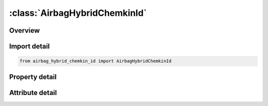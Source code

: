 





:class:`AirbagHybridChemkinId`
==============================


.. py:class:: airbag_hybrid_chemkin_id.AirbagHybridChemkinId(**kwargs)

   Bases: :py:obj:`ansys.dyna.core.lib.keyword_base.KeywordBase`


   
   DYNA AIRBAG_HYBRID_CHEMKIN_ID keyword
















   ..
       !! processed by numpydoc !!


.. py:currentmodule:: AirbagHybridChemkinId

Overview
--------

.. tab-set::




   .. tab-item:: Properties

      .. list-table::
          :header-rows: 0
          :widths: auto

          * - :py:attr:`~id`
            - Get or set the Optional Airbag ID.
          * - :py:attr:`~title`
            - Get or set the Airbag id descriptor. It is suggested that unique descriptions be used.
          * - :py:attr:`~sid`
            - Get or set the Set ID.
          * - :py:attr:`~sidtyp`
            - Get or set the Set type:
          * - :py:attr:`~rbid`
            - Get or set the Rigid body part ID for user defined activation subroutine:
          * - :py:attr:`~vsca`
            - Get or set the Volume scale factor, V-sca (default=1.0).
          * - :py:attr:`~psca`
            - Get or set the Pressure scale factor, P-sca (default=1.0).
          * - :py:attr:`~vini`
            - Get or set the Initial filled volume, V-ini (default=0.0).
          * - :py:attr:`~mwd`
            - Get or set the Mass weighted damping factor, D (default=0.0).
          * - :py:attr:`~spsf`
            - Get or set the Stagnation pressure scale factor, 0.0 <= gamma <= 1.0.
          * - :py:attr:`~lcidm`
            - Get or set the Load curve specifying input mass flow rate versus time.
          * - :py:attr:`~lcidt`
            - Get or set the Load curve specifying input gas temperature versus time.
          * - :py:attr:`~ngas`
            - Get or set the Number of gas inputs to be defined below (including initial air).
          * - :py:attr:`~data`
            - Get or set the Thermodynamic database.
          * - :py:attr:`~atmt`
            - Get or set the Atmospheric temperature.
          * - :py:attr:`~atmp`
            - Get or set the Atmospheric pressure.
          * - :py:attr:`~rg`
            - Get or set the Universal gas constant.
          * - :py:attr:`~hconv`
            - Get or set the Convection heat transfer coefficient
          * - :py:attr:`~c23`
            - Get or set the Vent orifice coefficient
          * - :py:attr:`~a23`
            - Get or set the Vent orifice area
          * - :py:attr:`~chname`
            - Get or set the Chemical symbol for this gas species (e.g., N2 for nitrogen, AR for argon).
          * - :py:attr:`~mw`
            - Get or set the Molecular weight of this gas species.
          * - :py:attr:`~lcidn`
            - Get or set the Load curve specifying the input mole fraction versus time for this gas species. If >0, FMOLE is not used.
          * - :py:attr:`~fmole`
            - Get or set the Mole fraction of this gas species in the inlet stream.
          * - :py:attr:`~fmolet`
            - Get or set the Initial mole fraction of this gas species in the tank.
          * - :py:attr:`~tlow`
            - Get or set the Curve fit low temperature limit.
          * - :py:attr:`~tmid`
            - Get or set the Curve fit low-to-high transition temperature.
          * - :py:attr:`~thigh`
            - Get or set the Curve fit high temperature limit.
          * - :py:attr:`~alow`
            - Get or set the Low temperature range NIST polynomial curve fit coefficient.
          * - :py:attr:`~blow`
            - Get or set the Low temperature range NIST polynomial curve fit coefficient.
          * - :py:attr:`~clow`
            - Get or set the Low temperature range NIST polynomial curve fit coefficient.
          * - :py:attr:`~dlow`
            - Get or set the Low temperature range NIST polynomial curve fit coefficient.
          * - :py:attr:`~elow`
            - Get or set the Low temperature range NIST polynomial curve fit coefficient.
          * - :py:attr:`~flow`
            - Get or set the Low temperature range NIST polynomial curve fit coefficient.
          * - :py:attr:`~glow`
            - Get or set the Low temperature range NIST polynomial curve fit coefficient.
          * - :py:attr:`~ahigh`
            - Get or set the High temperature range NIST polynomial curve fit coefficient.
          * - :py:attr:`~bhigh`
            - Get or set the High temperature range NIST polynomial curve fit coefficient.
          * - :py:attr:`~chigh`
            - Get or set the High temperature range NIST polynomial curve fit coefficient.
          * - :py:attr:`~dhigh`
            - Get or set the High temperature range NIST polynomial curve fit coefficient.
          * - :py:attr:`~ehigh`
            - Get or set the High temperature range NIST polynomial curve fit coefficient.
          * - :py:attr:`~fhigh`
            - Get or set the High temperature range NIST polynomial curve fit coefficient.
          * - :py:attr:`~ghigh`
            - Get or set the High temperature range NIST polynomial curve fit coefficient.
          * - :py:attr:`~a`
            - Get or set the Coefficient A, in the polynomial curve fit for heat capacity given by the equation:
          * - :py:attr:`~b`
            - Get or set the Coefficient B, in the polynomial curve fit for heat capacity given by the equation:
          * - :py:attr:`~c`
            - Get or set the Coefficient C, in the polynomial curve fit for heat capacity given by the equation:
          * - :py:attr:`~d`
            - Get or set the Coefficient D, in the polynomial curve fit for heat capacity given by the equation:
          * - :py:attr:`~e`
            - Get or set the Coefficient E, in the polynomial curve fit for heat capacity given by the equation:


   .. tab-item:: Attributes

      .. list-table::
          :header-rows: 0
          :widths: auto

          * - :py:attr:`~keyword`
            - 
          * - :py:attr:`~subkeyword`
            - 






Import detail
-------------

.. code-block:: python

    from airbag_hybrid_chemkin_id import AirbagHybridChemkinId

Property detail
---------------

.. py:property:: id
   :type: Optional[int]


   
   Get or set the Optional Airbag ID.
















   ..
       !! processed by numpydoc !!

.. py:property:: title
   :type: Optional[str]


   
   Get or set the Airbag id descriptor. It is suggested that unique descriptions be used.
















   ..
       !! processed by numpydoc !!

.. py:property:: sid
   :type: Optional[int]


   
   Get or set the Set ID.
















   ..
       !! processed by numpydoc !!

.. py:property:: sidtyp
   :type: int


   
   Get or set the Set type:
   EQ.0: segment,
   EQ.1: part IDs.
















   ..
       !! processed by numpydoc !!

.. py:property:: rbid
   :type: int


   
   Get or set the Rigid body part ID for user defined activation subroutine:
   EQ.-RBID: sensor subroutine flags initiates the inflator. Load curves are offset by initiation time,
   EQ.0: the control volume is active from time zero,
   EQ.RBID: user sensor subroutine flags the start of the inflation. Load curves are offset by initiation time.
















   ..
       !! processed by numpydoc !!

.. py:property:: vsca
   :type: float


   
   Get or set the Volume scale factor, V-sca (default=1.0).
















   ..
       !! processed by numpydoc !!

.. py:property:: psca
   :type: float


   
   Get or set the Pressure scale factor, P-sca (default=1.0).
















   ..
       !! processed by numpydoc !!

.. py:property:: vini
   :type: float


   
   Get or set the Initial filled volume, V-ini (default=0.0).
















   ..
       !! processed by numpydoc !!

.. py:property:: mwd
   :type: float


   
   Get or set the Mass weighted damping factor, D (default=0.0).
















   ..
       !! processed by numpydoc !!

.. py:property:: spsf
   :type: float


   
   Get or set the Stagnation pressure scale factor, 0.0 <= gamma <= 1.0.
















   ..
       !! processed by numpydoc !!

.. py:property:: lcidm
   :type: Optional[int]


   
   Get or set the Load curve specifying input mass flow rate versus time.
   GT.0: piece wise linear interpolation
   LT.0: cubic spline interpolation
















   ..
       !! processed by numpydoc !!

.. py:property:: lcidt
   :type: Optional[int]


   
   Get or set the Load curve specifying input gas temperature versus time.
   GT.0: piece wise linear interpolation
   LT.0: cubic spline interpolation
















   ..
       !! processed by numpydoc !!

.. py:property:: ngas
   :type: Optional[int]


   
   Get or set the Number of gas inputs to be defined below (including initial air).
















   ..
       !! processed by numpydoc !!

.. py:property:: data
   :type: int


   
   Get or set the Thermodynamic database.
   EQ.1: NIST database (3 additional property cards are required below),
   EQ.2: CHEMKIN database (no additional property cards are required),
   EQ.3: Polynomial data (1 additional property card is required below).
















   ..
       !! processed by numpydoc !!

.. py:property:: atmt
   :type: Optional[float]


   
   Get or set the Atmospheric temperature.
















   ..
       !! processed by numpydoc !!

.. py:property:: atmp
   :type: Optional[float]


   
   Get or set the Atmospheric pressure.
















   ..
       !! processed by numpydoc !!

.. py:property:: rg
   :type: Optional[float]


   
   Get or set the Universal gas constant.
















   ..
       !! processed by numpydoc !!

.. py:property:: hconv
   :type: float


   
   Get or set the Convection heat transfer coefficient
















   ..
       !! processed by numpydoc !!

.. py:property:: c23
   :type: float


   
   Get or set the Vent orifice coefficient
















   ..
       !! processed by numpydoc !!

.. py:property:: a23
   :type: float


   
   Get or set the Vent orifice area
















   ..
       !! processed by numpydoc !!

.. py:property:: chname
   :type: Optional[str]


   
   Get or set the Chemical symbol for this gas species (e.g., N2 for nitrogen, AR for argon).
   Required for DATA=2 (CHEMKIN), optional for DATA=1 or DATA=3.
















   ..
       !! processed by numpydoc !!

.. py:property:: mw
   :type: Optional[float]


   
   Get or set the Molecular weight of this gas species.
















   ..
       !! processed by numpydoc !!

.. py:property:: lcidn
   :type: int


   
   Get or set the Load curve specifying the input mole fraction versus time for this gas species. If >0, FMOLE is not used.
















   ..
       !! processed by numpydoc !!

.. py:property:: fmole
   :type: Optional[float]


   
   Get or set the Mole fraction of this gas species in the inlet stream.
















   ..
       !! processed by numpydoc !!

.. py:property:: fmolet
   :type: float


   
   Get or set the Initial mole fraction of this gas species in the tank.
















   ..
       !! processed by numpydoc !!

.. py:property:: tlow
   :type: Optional[float]


   
   Get or set the Curve fit low temperature limit.
















   ..
       !! processed by numpydoc !!

.. py:property:: tmid
   :type: Optional[float]


   
   Get or set the Curve fit low-to-high transition temperature.
















   ..
       !! processed by numpydoc !!

.. py:property:: thigh
   :type: Optional[float]


   
   Get or set the Curve fit high temperature limit.
















   ..
       !! processed by numpydoc !!

.. py:property:: alow
   :type: Optional[float]


   
   Get or set the Low temperature range NIST polynomial curve fit coefficient.
















   ..
       !! processed by numpydoc !!

.. py:property:: blow
   :type: Optional[float]


   
   Get or set the Low temperature range NIST polynomial curve fit coefficient.
















   ..
       !! processed by numpydoc !!

.. py:property:: clow
   :type: Optional[float]


   
   Get or set the Low temperature range NIST polynomial curve fit coefficient.
















   ..
       !! processed by numpydoc !!

.. py:property:: dlow
   :type: Optional[float]


   
   Get or set the Low temperature range NIST polynomial curve fit coefficient.
















   ..
       !! processed by numpydoc !!

.. py:property:: elow
   :type: Optional[float]


   
   Get or set the Low temperature range NIST polynomial curve fit coefficient.
















   ..
       !! processed by numpydoc !!

.. py:property:: flow
   :type: Optional[float]


   
   Get or set the Low temperature range NIST polynomial curve fit coefficient.
















   ..
       !! processed by numpydoc !!

.. py:property:: glow
   :type: Optional[float]


   
   Get or set the Low temperature range NIST polynomial curve fit coefficient.
















   ..
       !! processed by numpydoc !!

.. py:property:: ahigh
   :type: Optional[float]


   
   Get or set the High temperature range NIST polynomial curve fit coefficient.
















   ..
       !! processed by numpydoc !!

.. py:property:: bhigh
   :type: Optional[float]


   
   Get or set the High temperature range NIST polynomial curve fit coefficient.
















   ..
       !! processed by numpydoc !!

.. py:property:: chigh
   :type: Optional[float]


   
   Get or set the High temperature range NIST polynomial curve fit coefficient.
















   ..
       !! processed by numpydoc !!

.. py:property:: dhigh
   :type: Optional[float]


   
   Get or set the High temperature range NIST polynomial curve fit coefficient.
















   ..
       !! processed by numpydoc !!

.. py:property:: ehigh
   :type: Optional[float]


   
   Get or set the High temperature range NIST polynomial curve fit coefficient.
















   ..
       !! processed by numpydoc !!

.. py:property:: fhigh
   :type: Optional[float]


   
   Get or set the High temperature range NIST polynomial curve fit coefficient.
















   ..
       !! processed by numpydoc !!

.. py:property:: ghigh
   :type: Optional[float]


   
   Get or set the High temperature range NIST polynomial curve fit coefficient.
















   ..
       !! processed by numpydoc !!

.. py:property:: a
   :type: Optional[float]


   
   Get or set the Coefficient A, in the polynomial curve fit for heat capacity given by the equation:
   c-p = 1/MW (A + BT + CT^2 + DT^3 + ET^4).
















   ..
       !! processed by numpydoc !!

.. py:property:: b
   :type: float


   
   Get or set the Coefficient B, in the polynomial curve fit for heat capacity given by the equation:
   c-p = 1/MW (A + BT + CT^2 + DT^3 + ET^4).
















   ..
       !! processed by numpydoc !!

.. py:property:: c
   :type: float


   
   Get or set the Coefficient C, in the polynomial curve fit for heat capacity given by the equation:
   c-p = 1/MW (A + BT + CT^2 + DT^3 + ET^4).
















   ..
       !! processed by numpydoc !!

.. py:property:: d
   :type: float


   
   Get or set the Coefficient D, in the polynomial curve fit for heat capacity given by the equation:
   c-p = 1/MW (A + BT + CT^2 + DT^3 + ET^4).
















   ..
       !! processed by numpydoc !!

.. py:property:: e
   :type: float


   
   Get or set the Coefficient E, in the polynomial curve fit for heat capacity given by the equation:
   c-p = 1/MW (A + BT + CT^2 + DT^3 + ET^4).
















   ..
       !! processed by numpydoc !!



Attribute detail
----------------

.. py:attribute:: keyword
   :value: 'AIRBAG'


.. py:attribute:: subkeyword
   :value: 'HYBRID_CHEMKIN_ID'






